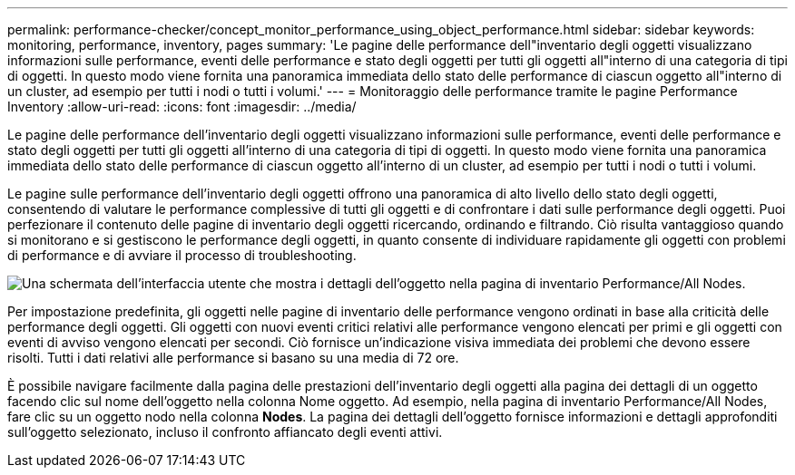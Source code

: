 ---
permalink: performance-checker/concept_monitor_performance_using_object_performance.html 
sidebar: sidebar 
keywords: monitoring, performance, inventory, pages 
summary: 'Le pagine delle performance dell"inventario degli oggetti visualizzano informazioni sulle performance, eventi delle performance e stato degli oggetti per tutti gli oggetti all"interno di una categoria di tipi di oggetti. In questo modo viene fornita una panoramica immediata dello stato delle performance di ciascun oggetto all"interno di un cluster, ad esempio per tutti i nodi o tutti i volumi.' 
---
= Monitoraggio delle performance tramite le pagine Performance Inventory
:allow-uri-read: 
:icons: font
:imagesdir: ../media/


[role="lead"]
Le pagine delle performance dell'inventario degli oggetti visualizzano informazioni sulle performance, eventi delle performance e stato degli oggetti per tutti gli oggetti all'interno di una categoria di tipi di oggetti. In questo modo viene fornita una panoramica immediata dello stato delle performance di ciascun oggetto all'interno di un cluster, ad esempio per tutti i nodi o tutti i volumi.

Le pagine sulle performance dell'inventario degli oggetti offrono una panoramica di alto livello dello stato degli oggetti, consentendo di valutare le performance complessive di tutti gli oggetti e di confrontare i dati sulle performance degli oggetti. Puoi perfezionare il contenuto delle pagine di inventario degli oggetti ricercando, ordinando e filtrando. Ciò risulta vantaggioso quando si monitorano e si gestiscono le performance degli oggetti, in quanto consente di individuare rapidamente gli oggetti con problemi di performance e di avviare il processo di troubleshooting.

image::../media/perf_node_inventory.gif[Una schermata dell'interfaccia utente che mostra i dettagli dell'oggetto nella pagina di inventario Performance/All Nodes.]

Per impostazione predefinita, gli oggetti nelle pagine di inventario delle performance vengono ordinati in base alla criticità delle performance degli oggetti. Gli oggetti con nuovi eventi critici relativi alle performance vengono elencati per primi e gli oggetti con eventi di avviso vengono elencati per secondi. Ciò fornisce un'indicazione visiva immediata dei problemi che devono essere risolti. Tutti i dati relativi alle performance si basano su una media di 72 ore.

È possibile navigare facilmente dalla pagina delle prestazioni dell'inventario degli oggetti alla pagina dei dettagli di un oggetto facendo clic sul nome dell'oggetto nella colonna Nome oggetto. Ad esempio, nella pagina di inventario Performance/All Nodes, fare clic su un oggetto nodo nella colonna *Nodes*. La pagina dei dettagli dell'oggetto fornisce informazioni e dettagli approfonditi sull'oggetto selezionato, incluso il confronto affiancato degli eventi attivi.
